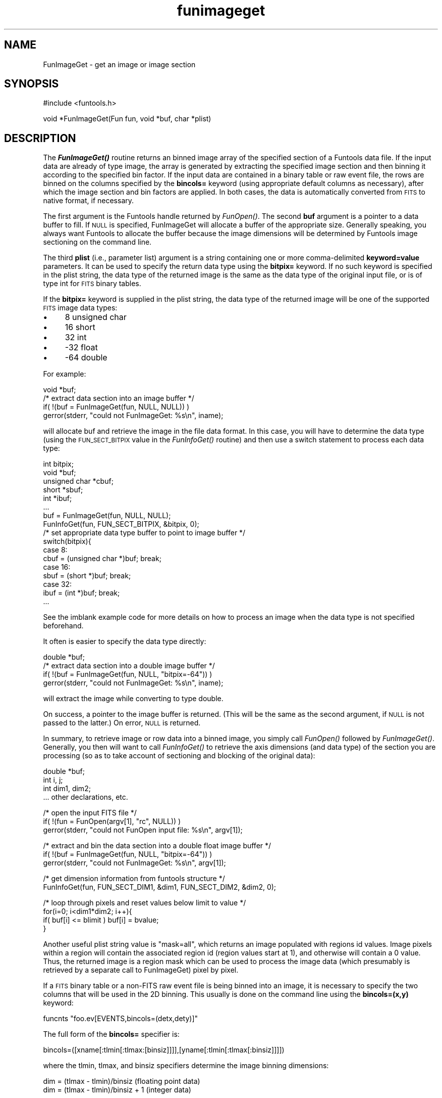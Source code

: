 .\" Automatically generated by Pod::Man v1.37, Pod::Parser v1.32
.\"
.\" Standard preamble:
.\" ========================================================================
.de Sh \" Subsection heading
.br
.if t .Sp
.ne 5
.PP
\fB\\$1\fR
.PP
..
.de Sp \" Vertical space (when we can't use .PP)
.if t .sp .5v
.if n .sp
..
.de Vb \" Begin verbatim text
.ft CW
.nf
.ne \\$1
..
.de Ve \" End verbatim text
.ft R
.fi
..
.\" Set up some character translations and predefined strings.  \*(-- will
.\" give an unbreakable dash, \*(PI will give pi, \*(L" will give a left
.\" double quote, and \*(R" will give a right double quote.  | will give a
.\" real vertical bar.  \*(C+ will give a nicer C++.  Capital omega is used to
.\" do unbreakable dashes and therefore won't be available.  \*(C` and \*(C'
.\" expand to `' in nroff, nothing in troff, for use with C<>.
.tr \(*W-|\(bv\*(Tr
.ds C+ C\v'-.1v'\h'-1p'\s-2+\h'-1p'+\s0\v'.1v'\h'-1p'
.ie n \{\
.    ds -- \(*W-
.    ds PI pi
.    if (\n(.H=4u)&(1m=24u) .ds -- \(*W\h'-12u'\(*W\h'-12u'-\" diablo 10 pitch
.    if (\n(.H=4u)&(1m=20u) .ds -- \(*W\h'-12u'\(*W\h'-8u'-\"  diablo 12 pitch
.    ds L" ""
.    ds R" ""
.    ds C` ""
.    ds C' ""
'br\}
.el\{\
.    ds -- \|\(em\|
.    ds PI \(*p
.    ds L" ``
.    ds R" ''
'br\}
.\"
.\" If the F register is turned on, we'll generate index entries on stderr for
.\" titles (.TH), headers (.SH), subsections (.Sh), items (.Ip), and index
.\" entries marked with X<> in POD.  Of course, you'll have to process the
.\" output yourself in some meaningful fashion.
.if \nF \{\
.    de IX
.    tm Index:\\$1\t\\n%\t"\\$2"
..
.    nr % 0
.    rr F
.\}
.\"
.\" For nroff, turn off justification.  Always turn off hyphenation; it makes
.\" way too many mistakes in technical documents.
.hy 0
.if n .na
.\"
.\" Accent mark definitions (@(#)ms.acc 1.5 88/02/08 SMI; from UCB 4.2).
.\" Fear.  Run.  Save yourself.  No user-serviceable parts.
.    \" fudge factors for nroff and troff
.if n \{\
.    ds #H 0
.    ds #V .8m
.    ds #F .3m
.    ds #[ \f1
.    ds #] \fP
.\}
.if t \{\
.    ds #H ((1u-(\\\\n(.fu%2u))*.13m)
.    ds #V .6m
.    ds #F 0
.    ds #[ \&
.    ds #] \&
.\}
.    \" simple accents for nroff and troff
.if n \{\
.    ds ' \&
.    ds ` \&
.    ds ^ \&
.    ds , \&
.    ds ~ ~
.    ds /
.\}
.if t \{\
.    ds ' \\k:\h'-(\\n(.wu*8/10-\*(#H)'\'\h"|\\n:u"
.    ds ` \\k:\h'-(\\n(.wu*8/10-\*(#H)'\`\h'|\\n:u'
.    ds ^ \\k:\h'-(\\n(.wu*10/11-\*(#H)'^\h'|\\n:u'
.    ds , \\k:\h'-(\\n(.wu*8/10)',\h'|\\n:u'
.    ds ~ \\k:\h'-(\\n(.wu-\*(#H-.1m)'~\h'|\\n:u'
.    ds / \\k:\h'-(\\n(.wu*8/10-\*(#H)'\z\(sl\h'|\\n:u'
.\}
.    \" troff and (daisy-wheel) nroff accents
.ds : \\k:\h'-(\\n(.wu*8/10-\*(#H+.1m+\*(#F)'\v'-\*(#V'\z.\h'.2m+\*(#F'.\h'|\\n:u'\v'\*(#V'
.ds 8 \h'\*(#H'\(*b\h'-\*(#H'
.ds o \\k:\h'-(\\n(.wu+\w'\(de'u-\*(#H)/2u'\v'-.3n'\*(#[\z\(de\v'.3n'\h'|\\n:u'\*(#]
.ds d- \h'\*(#H'\(pd\h'-\w'~'u'\v'-.25m'\f2\(hy\fP\v'.25m'\h'-\*(#H'
.ds D- D\\k:\h'-\w'D'u'\v'-.11m'\z\(hy\v'.11m'\h'|\\n:u'
.ds th \*(#[\v'.3m'\s+1I\s-1\v'-.3m'\h'-(\w'I'u*2/3)'\s-1o\s+1\*(#]
.ds Th \*(#[\s+2I\s-2\h'-\w'I'u*3/5'\v'-.3m'o\v'.3m'\*(#]
.ds ae a\h'-(\w'a'u*4/10)'e
.ds Ae A\h'-(\w'A'u*4/10)'E
.    \" corrections for vroff
.if v .ds ~ \\k:\h'-(\\n(.wu*9/10-\*(#H)'\s-2\u~\d\s+2\h'|\\n:u'
.if v .ds ^ \\k:\h'-(\\n(.wu*10/11-\*(#H)'\v'-.4m'^\v'.4m'\h'|\\n:u'
.    \" for low resolution devices (crt and lpr)
.if \n(.H>23 .if \n(.V>19 \
\{\
.    ds : e
.    ds 8 ss
.    ds o a
.    ds d- d\h'-1'\(ga
.    ds D- D\h'-1'\(hy
.    ds th \o'bp'
.    ds Th \o'LP'
.    ds ae ae
.    ds Ae AE
.\}
.rm #[ #] #H #V #F C
.\" ========================================================================
.\"
.IX Title "funimageget 3"
.TH funimageget 3 "April 14, 2011" "version 1.4.5" "SAORD Documentation"
.SH "NAME"
FunImageGet \- get an image or image section
.SH "SYNOPSIS"
.IX Header "SYNOPSIS"
.Vb 1
\&  #include <funtools.h>
.Ve
.PP
.Vb 1
\&  void *FunImageGet(Fun fun, void *buf, char *plist)
.Ve
.SH "DESCRIPTION"
.IX Header "DESCRIPTION"
The \fB\f(BIFunImageGet()\fB\fR routine returns an binned image array of the
specified section of a Funtools data file.  If the input data are
already of type image, the array is generated by extracting the
specified image section and then binning it according to the specified
bin factor.  If the input data are contained in a binary table or raw
event file, the rows are binned on the columns specified by the
\&\fBbincols=\fR keyword (using appropriate default columns as
necessary), after which the image section and bin factors are
applied. In both cases, the data is automatically converted from \s-1FITS\s0
to native format, if necessary.
.PP
The first argument is the Funtools handle returned by 
\&\fIFunOpen()\fR.  The second \fBbuf\fR
argument is a pointer to a data buffer to fill. If \s-1NULL\s0 is specified,
FunImageGet will allocate a buffer of the appropriate size. Generally
speaking, you always want Funtools to allocate the buffer because
the image dimensions will be determined by
Funtools image sectioning
on the command line.
.PP
The third \fBplist\fR (i.e., parameter list) argument is a string
containing one or more comma-delimited \fBkeyword=value\fR
parameters.  It can be used to specify the return data type using the
\&\fBbitpix=\fR keyword.  If no such keyword is specified in the plist
string, the data type of the returned image is the same as the data type
of the original input file, or is of type int for \s-1FITS\s0 binary tables.
.PP
If the \fBbitpix=\fR keyword is supplied in the plist string, the data
type of the returned image will be one of the supported \s-1FITS\s0 image
data types:
.IP "\(bu" 4
8 unsigned char
.IP "\(bu" 4
16 short
.IP "\(bu" 4
32 int
.IP "\(bu" 4
\&\-32 float
.IP "\(bu" 4
\&\-64 double
.PP
For example:
.PP
.Vb 4
\&  void *buf;
\&  /* extract data section into an image buffer */
\&  if( !(buf = FunImageGet(fun, NULL, NULL)) )
\&    gerror(stderr, "could not FunImageGet: %s\en", iname);
.Ve
.PP
will allocate buf and retrieve the image in the file data format. In
this case, you will have to determine the data type (using the
\&\s-1FUN_SECT_BITPIX\s0 value in the 
\&\fIFunInfoGet()\fR
routine)
and then use a switch statement to process each data type:
.PP
.Vb 17
\&  int bitpix;
\&  void *buf;
\&  unsigned char *cbuf;
\&  short *sbuf;
\&  int *ibuf;
\&  ...
\&  buf = FunImageGet(fun, NULL, NULL);
\&  FunInfoGet(fun, FUN_SECT_BITPIX,  &bitpix, 0);
\&  /* set appropriate data type buffer to point to image buffer */
\&  switch(bitpix){
\&  case 8:
\&    cbuf = (unsigned char *)buf; break;
\&  case 16:
\&    sbuf = (short *)buf; break;
\&  case 32:
\&    ibuf = (int *)buf; break;
\& ...
.Ve
.PP
See the 
imblank example code
for more details on how to process an image when the data type is not
specified beforehand.
.PP
It often is easier to specify the data type directly:
.PP
.Vb 4
\&  double *buf;
\&  /* extract data section into a double image buffer */
\&  if( !(buf = FunImageGet(fun, NULL, "bitpix=-64")) )
\&    gerror(stderr, "could not FunImageGet: %s\en", iname);
.Ve
.PP
will extract the image while converting to type double.
.PP
On success, a pointer to the image buffer is returned. (This will be
the same as the second argument, if \s-1NULL\s0 is not passed to the latter.)
On error, \s-1NULL\s0 is returned.
.PP
In summary, to retrieve image or row data into a binned image, you simply
call \fIFunOpen()\fR followed by 
\&\fIFunImageGet()\fR.  Generally, you
then will want to call
\&\fIFunInfoGet()\fR
to retrieve the
axis dimensions (and data type) of the section you are processing
(so as to take account of sectioning and blocking of the original data):
.PP
.Vb 4
\&  double *buf;
\&  int i, j;
\&  int dim1, dim2;
\&  ... other declarations, etc.
.Ve
.PP
.Vb 3
\&  /* open the input FITS file */
\&  if( !(fun = FunOpen(argv[1], "rc", NULL)) )
\&    gerror(stderr, "could not FunOpen input file: %s\en", argv[1]);
.Ve
.PP
.Vb 3
\&  /* extract and bin the data section into a double float image buffer */
\&  if( !(buf = FunImageGet(fun, NULL, "bitpix=-64")) )
\&    gerror(stderr, "could not FunImageGet: %s\en", argv[1]);
.Ve
.PP
.Vb 2
\&  /* get dimension information from funtools structure */
\&  FunInfoGet(fun, FUN_SECT_DIM1, &dim1, FUN_SECT_DIM2, &dim2, 0);
.Ve
.PP
.Vb 4
\&  /* loop through pixels and reset values below limit to value */
\&  for(i=0; i<dim1*dim2; i++){
\&    if( buf[i] <= blimit ) buf[i] = bvalue;
\&  }
.Ve
.PP
Another useful plist string value is \*(L"mask=all\*(R", which returns an
image populated with regions id values. Image pixels within a region
will contain the associated region id (region values start at 1), and
otherwise will contain a 0 value. Thus, the returned image is a
region mask which can be used to process the image data (which
presumably is retrieved by a separate call to FunImageGet) pixel by
pixel.
.PP
If a \s-1FITS\s0 binary table or a non-FITS raw event file is being binned
into an image, it is necessary to specify the two columns that will be
used in the 2D binning.  This usually is done on the command line
using the \fBbincols=(x,y)\fR keyword:
.PP
.Vb 1
\&  funcnts "foo.ev[EVENTS,bincols=(detx,dety)]"
.Ve
.PP
The full form of the \fBbincols=\fR specifier is:
.PP
.Vb 1
\&  bincols=([xname[:tlmin[:tlmax:[binsiz]]]],[yname[:tlmin[:tlmax[:binsiz]]]])
.Ve
.PP
where the tlmin, tlmax, and binsiz specifiers determine the image binning
dimensions:
.PP
.Vb 2
\&  dim = (tlmax - tlmin)/binsiz     (floating point data)
\&  dim = (tlmax - tlmin)/binsiz + 1 (integer data)
.Ve
.PP
These tlmin, tlmax, and binsiz specifiers can be omitted if \s-1TLMIN\s0,
\&\s-1TLMAX\s0, and \s-1TDBIN\s0 header parameters (respectively) are present in the
\&\s-1FITS\s0 binary table header for the column in question.  Note that if
only one parameter is specified, it is assumed to be tlmax, and tlmin
defaults to 1. If two parameters are specified, they are assumed to be
tlmin and tlmax.
.PP
If \fBbincols\fR is not specified on the command line, Funtools tries
to use appropriate defaults: it looks for the environment variable
\&\s-1FITS_BINCOLS\s0 (or \s-1FITS_BINKEY\s0). Then it looks for the Chandra
parameters \s-1CPREF\s0 (or \s-1PREFX\s0) in the \s-1FITS\s0 binary table header. Failing
this, it looks for columns named \*(L"X\*(R" and \*(L"Y\*(R" and if these are not
found, it looks for columns containing the characters \*(L"X\*(R" and \*(L"Y\*(R".
.PP
See Binning \s-1FITS\s0 Binary Tables and
Non-FITS Event Files for more information.
.SH "SEE ALSO"
.IX Header "SEE ALSO"
See funtools(7) for a list of Funtools help pages
